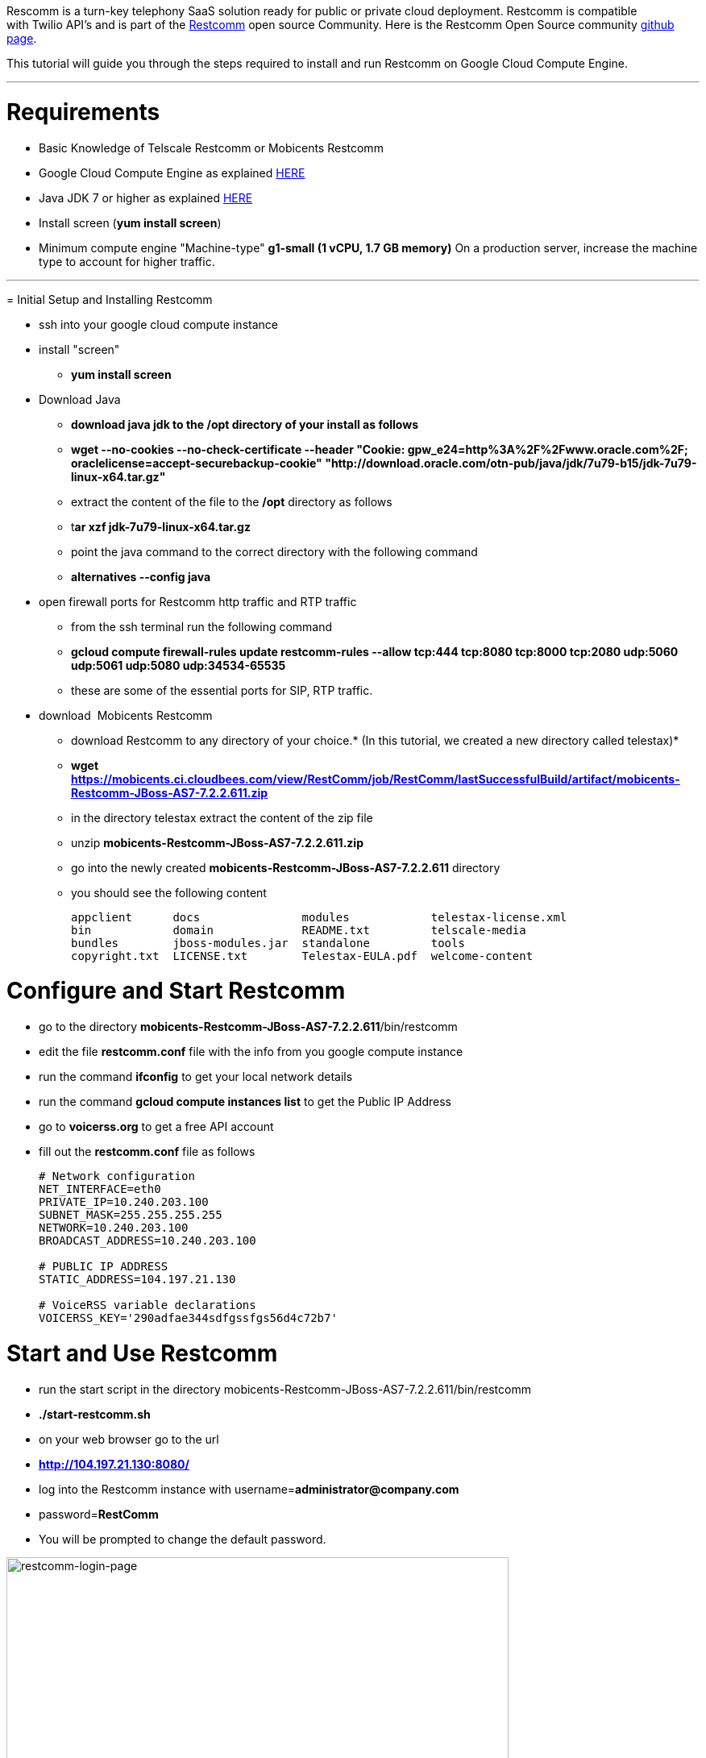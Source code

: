 Rescomm is a turn-key telephony SaaS solution ready for public or private cloud deployment. Restcomm is compatible with Twilio API’s and is part of the link:http://restcomm.org[Restcomm] open source Community. Here is the Restcomm Open Source community https://github.com/Restcomm/RestComm-Connect[github page]. 

This tutorial will guide you through the steps required to install and run Restcomm on Google Cloud Compute Engine.

'''''

[[requirements]]
= Requirements

* Basic Knowledge of Telscale Restcomm or Mobicents Restcomm
* Google Cloud Compute Engine as explained https://cloud.google.com/compute/docs/[HERE]
* Java JDK 7 or higher as explained http://tecadmin.net/steps-to-install-java-on-centos-5-6-or-rhel-5-6/[HERE]
* Install screen (**yum install screen**)
* Minimum compute engine "Machine-type" *g1-small (1 vCPU, 1.7 GB memory)* On a production server, increase the machine type to account for higher traffic.

'''''

[[initial-setup-and-installing-restcomm]]
= Initial Setup and Installing Restcomm

* ssh into your google cloud compute instance
* install "screen"
** *yum install screen*
* Download Java
** *download java jdk to the /opt directory of your install as follows*
** *wget --no-cookies --no-check-certificate --header "Cookie: gpw_e24=http%3A%2F%2Fwww.oracle.com%2F; oraclelicense=accept-securebackup-cookie" "http://download.oracle.com/otn-pub/java/jdk/7u79-b15/jdk-7u79-linux-x64.tar.gz"*
** extract the content of the file to the */opt* directory as follows
** t**ar xzf jdk-7u79-linux-x64.tar.gz**
** point the java command to the correct directory with the following command
** *alternatives --config java*
* open firewall ports for Restcomm http traffic and RTP traffic
** from the ssh terminal run the following command
** *gcloud compute firewall-rules update restcomm-rules --allow tcp:444 tcp:8080 tcp:8000 tcp:2080 udp:5060 udp:5061 udp:5080 udp:34534-65535*
** these are some of the essential ports for SIP, RTP traffic.
* download  Mobicents Restcomm
** download Restcomm to any directory of your choice.* (In this tutorial, we created a new directory called telestax)*
** *wget https://mobicents.ci.cloudbees.com/view/RestComm/job/RestComm/lastSuccessfulBuild/artifact/mobicents-Restcomm-JBoss-AS7-7.2.2.611.zip*
** in the directory telestax extract the content of the zip file
** unzip *mobicents-Restcomm-JBoss-AS7-7.2.2.611.zip*
** go into the newly created **mobicents-Restcomm-JBoss-AS7-7.2.2.611** directory
** you should see the following content
+
[source,lang:default,decode:true]
----
appclient      docs               modules            telestax-license.xml
bin            domain             README.txt         telscale-media
bundles        jboss-modules.jar  standalone         tools
copyright.txt  LICENSE.txt        Telestax-EULA.pdf  welcome-content
----

[[config-and-start-restcomm]]
= Configure and Start Restcomm

** go to the directory **mobicents-Restcomm-JBoss-AS7-7.2.2.611**/bin/restcomm
** edit the file *restcomm.conf* file with the info from you google compute instance
** run the command *ifconfig* to get your local network details
** run the command *gcloud compute instances list* to get the Public IP Address
** go to *voicerss.org* to get a free API account
** fill out the *restcomm.conf* file as follows
+ 
[source,lang:default,decode:true]
----
# Network configuration
NET_INTERFACE=eth0
PRIVATE_IP=10.240.203.100
SUBNET_MASK=255.255.255.255
NETWORK=10.240.203.100
BROADCAST_ADDRESS=10.240.203.100

# PUBLIC IP ADDRESS
STATIC_ADDRESS=104.197.21.130

# VoiceRSS variable declarations
VOICERSS_KEY='290adfae344sdfgssfgs56d4c72b7'
----

[[start-and-use-restcomm]]
= Start and Use Restcomm

** run the start script in the directory mobicents-Restcomm-JBoss-AS7-7.2.2.611/bin/restcomm
** *./start-restcomm.sh*
** on your web browser go to the url
** *http://104.197.21.130:8080/*
** log into the Restcomm instance with username=**administrator@company.com**
** password=**RestComm**
** You will be prompted to change the default password.

[[restcomm-login-page]]
image:./images/restcomm-login-page.png[restcomm-login-page,width=623,height=438]

'''''

[[section]]

[[making-sip-calls-to-restcomm]]
= Making SIP Calls to Restcomm

* Start a SIP phone and make a call to *sip:1234@104.197.21.130:5080*
* Make another call to *sip:1235@104.197.21.130:5080*
